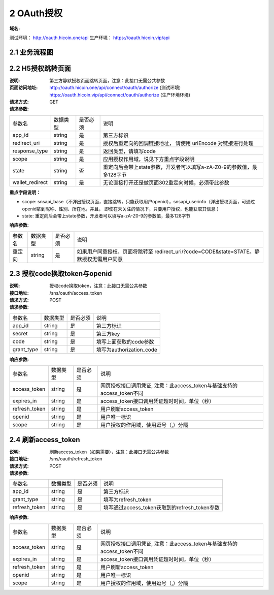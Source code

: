 2 OAuth授权
====================

:域名: 
测试环境： http://oauth.hicoin.one/api
生产环境： https://oauth.hicoin.vip/api

2.1 业务流程图
-------------------

.. image:: images/openapi_oauth_flow.png
   :width: 600px
   :height: 455px
   :align: center

2.2 H5授权跳转页面
--------------------------

:说明: 第三方静默授权页面跳转页面，注意：此接口无需公共参数
:页面访问地址: http://oauth.hicoin.one/api/connect/oauth/authorize  (测试环境)
              https://oauth.hicoin.vip/api/connect/oauth/authorize (生产环境环境)
:请求方式: GET
:请求参数:

===================== ========== ========== =================================================
参数名                 数据类型    是否必须    说明
app_id                string     是         第三方标识
redirect_uri          string     是         授权后重定向的回调链接地址， 请使用 urlEncode 对链接进行处理
response_type         string     是         返回类型，请填写code
scope                 string     是         应用授权作用域，说见下方重点字段说明
state                 string     否         重定向后会带上state参数，开发者可以填写a-zA-Z0-9的参数值，最多128字节
wallet_redirect       string     是         无论直接打开还是做页面302重定向时候，必须带此参数
===================== ========== ========== =================================================

**重点字段说明：**

- scope: snsapi_base（不弹出授权页面，直接跳转，只能获取用户openid），snsapi_userinfo（弹出授权页面，可通过openid拿到昵称、性别、所在地。并且， 即使在未关注的情况下，只要用户授权，也能获取其信息 ）
- state: 重定向后会带上state参数，开发者可以填写a-zA-Z0-9的参数值，最多128字节

:响应参数:
===================== ========== ========== =================================================
参数名                 数据类型    是否必须    说明
重定向                   string     是        如果用户同意授权，页面将跳转至 redirect_uri/?code=CODE&state=STATE。静默授权无需用户同意
===================== ========== ========== =================================================


2.3 授权code换取token与openid
---------------------------------------
:说明: 授权code换取token，注意：此接口无需公共参数
:接口地址: /sns/oauth/access_token
:请求方式: POST
:请求参数:

===================== ========== ========== =================================================
参数名                 数据类型    是否必须    说明
app_id                string     是         第三方标识
secret                string     是         第三方key
code                  string     是         填写上面获取的code参数
grant_type            string     是         填写为authorization_code
===================== ========== ========== =================================================


:响应参数:

===================== ========== ========== =================================================
参数名                 数据类型    是否必须    说明
access_token          string     是         网页授权接口调用凭证, 注意：此access_token与基础支持的access_token不同
expires_in            string     是         access_token接口调用凭证超时时间，单位（秒）
refresh_token         string     是         用户刷新access_token
openid                string     是         用户唯一标识
scope                 string     是         用户授权的作用域，使用逗号（,）分隔
===================== ========== ========== =================================================


2.4 刷新access_token
----------------------------------------
:说明: 刷新access_token（如果需要），注意：此接口无需公共参数
:接口地址: /sns/oauth/refresh_token
:请求方式: POST
:请求参数:

===================== ========== ========== =================================================
参数名                 数据类型    是否必须    说明
app_id                string     是         第三方标识
grant_type            string     是         填写为refresh_token
refresh_token         string     是         填写通过access_token获取到的refresh_token参数
===================== ========== ========== =================================================


:响应参数:

===================== ========== ========== =================================================
参数名                 数据类型    是否必须    说明
access_token          string     是         网页授权接口调用凭证, 注意：此access_token与基础支持的access_token不同
expires_in            string     是         access_token接口调用凭证超时时间，单位（秒）
refresh_token         string     是         用户刷新access_token
openid                string     是         用户唯一标识
scope                 string     是         用户授权的作用域，使用逗号（,）分隔
===================== ========== ========== =================================================
